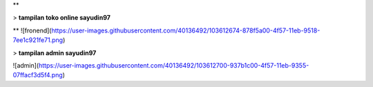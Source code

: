 **

> **tampilan toko online sayudin97**

** 
![fronend](https://user-images.githubusercontent.com/40136492/103612674-878f5a00-4f57-11eb-9518-7ee1c921fe71.png)

> **tampilan admin sayudin97**

![admin](https://user-images.githubusercontent.com/40136492/103612700-937b1c00-4f57-11eb-9355-07ffacf3d5f4.png)
